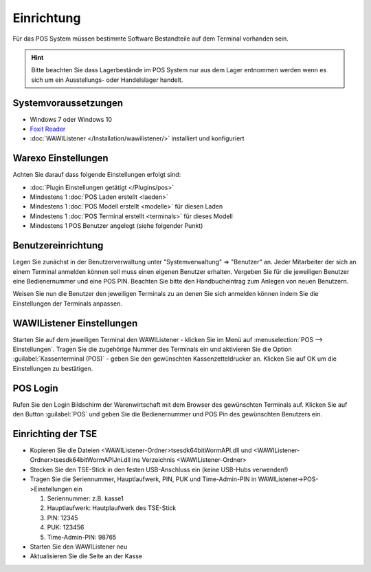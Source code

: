 Einrichtung
###########

Für das POS System müssen bestimmte Software Bestandteile auf dem Terminal vorhanden sein.

.. Hint:: Bitte beachten Sie dass Lagerbestände im POS System nur aus dem Lager entnommen werden wenn es sich um ein Ausstellungs- oder Handelslager handelt.

Systemvoraussetzungen
~~~~~~~~~~~~~~~~~~~~~

-  Windows 7 oder Windows 10
-  `Foxit Reader <https://www.foxitsoftware.com/de/products/pdf-reader/>`__
-  :doc:`WAWIListener </Installation/wawilistener/>` installiert und konfiguriert

Warexo Einstellungen
~~~~~~~~~~~~~~~~~~~~

Achten Sie darauf dass folgende Einstellungen erfolgt sind:

-  :doc:`Plugin Einstellungen getätigt </Plugins/pos>`
-  Mindestens 1 :doc:`POS Laden erstellt <laeden>`
-  Mindestens 1 :doc:`POS Modell erstellt <modelle>` für diesen Laden
-  Mindestens 1 :doc:`POS Terminal erstellt <terminals>` für dieses Modell
-  Mindestens 1 POS Benutzer angelegt (siehe folgender Punkt)

Benutzereinrichtung
~~~~~~~~~~~~~~~~~~~

Legen Sie zunächst in der Benutzerverwaltung unter "Systemverwaltung" => "Benutzer" an. Jeder Mitarbeiter der sich
an einem Terminal anmelden können soll muss einen eigenen Benutzer erhalten. Vergeben Sie für die jeweiligen Benutzer
eine Bedienernummer und eine POS PIN. Beachten Sie bitte den Handbucheintrag zum Anlegen von neuen Benutzern.

Weisen Sie nun die Benutzer den jeweiligen Terminals zu an denen Sie sich anmelden können indem Sie die Einstellungen der Terminals anpassen.

WAWIListener Einstellungen
~~~~~~~~~~~~~~~~~~~~~~~~~~

Starten Sie auf dem jeweiligen Terminal den WAWIListener - klicken Sie im Menü auf :menuselection:`POS --> Einstellungen`.
Tragen Sie die zugehörige Nummer des Terminals ein und aktivieren Sie die Option :guilabel:`Kassenterminal (POS)` -
geben Sie den gewünschten Kassenzetteldrucker an. Klicken Sie auf OK um die Einstellungen zu bestätigen.

POS Login
~~~~~~~~~

Rufen Sie den Login Bildschirm der Warenwirtschaft mit dem Browser des gewünschten Terminals auf.
Klicken Sie auf den Button :guilabel:`POS` und geben Sie die Bedienernummer und POS Pin des gewünschten Benutzers ein.

Einrichting der TSE
~~~~~~~~~

-  Kopieren Sie die Dateien <WAWIListener-Ordner>\tsesdk\64bit\WormAPI.dll und <WAWIListener-Ordner>\tsesdk\64bit\WormAPIJni.dll ins Verzeichnis <WAWIListener-Ordner>
-  Stecken Sie den TSE-Stick in den festen USB-Anschluss ein (keine USB-Hubs verwenden!)
-  Tragen Sie die Seriennummer, Hauptlaufwerk, PIN, PUK und Time-Admin-PIN  in WAWIListener->POS->Einstellungen ein

   1. Seriennummer: z.B. kasse1
   
   2. Hauptlaufwerk: Hautplaufwerk des TSE-Stick
   
   3. PIN: 12345
   
   4. PUK: 123456
   
   5. Time-Admin-PIN: 98765
   
-  Starten Sie den WAWIListener neu
-  Aktualisieren Sie die Seite an der Kasse
